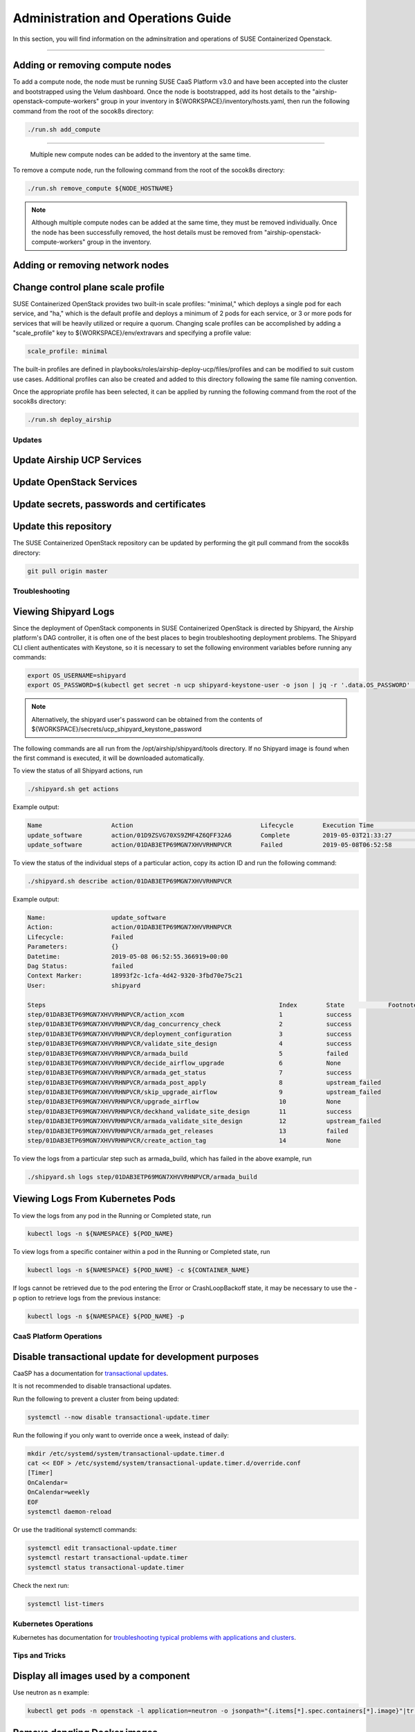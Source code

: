 .. _operationsdocumentation:

===================================
Administration and Operations Guide
===================================

In this section, you will find information on the adminsitration and
operations of SUSE Containerized Openstack.

==============

Adding or removing compute nodes
--------------------------------
To add a compute node, the node must be running SUSE CaaS Platform v3.0 and have been accepted into the cluster and bootstrapped using the Velum dashboard. Once the node is bootstrapped, add its host details to the "airship-openstack-compute-workers" group in your inventory in ${WORKSPACE}/inventory/hosts.yaml, then run the following command from the root of the socok8s directory:

.. code-block:: console

   ./run.sh add_compute

.. note::
=======

   Multiple new compute nodes can be added to the inventory at the same time.

To remove a compute node, run the following command from the root of the socok8s directory:

.. code-block:: console

   ./run.sh remove_compute ${NODE_HOSTNAME}

.. note::

   Although multiple compute nodes can be added at the same time, they must be removed individually. Once the node has been successfully removed, the host details must be removed from "airship-openstack-compute-workers" group in the inventory.

Adding or removing network nodes
--------------------------------

Change control plane scale profile
----------------------------------
SUSE Containerized OpenStack provides two built-in scale profiles: "minimal," which deploys a single pod for each service, and "ha," which is the default profile and deploys a minimum of 2 pods for each service, or 3 or more pods for services that will be heavily utilized or require a quorum. Changing scale profiles can be accomplished by adding a "scale_profile" key to ${WORKSPACE}/env/extravars and specifying a profile value:

.. code-block:: yaml

   scale_profile: minimal

The built-in profiles are defined in playbooks/roles/airship-deploy-ucp/files/profiles and can be modified to suit custom use cases. Additional profiles can also be created and added to this directory following the same file naming convention.

Once the appropriate profile has been selected, it can be applied by running the following command from the root of the socok8s directory:

.. code-block:: console

   ./run.sh deploy_airship

Updates
=======

Update Airship UCP Services
---------------------------

Update OpenStack Services
-------------------------

Update secrets, passwords and certificates
------------------------------------------

Update this repository
----------------------

The SUSE Containerized OpenStack repository can be updated by performing the git pull command from the socok8s directory:

.. code-block:: console

   git pull origin master

Troubleshooting
===============

Viewing Shipyard Logs
---------------------

Since the deployment of OpenStack components in SUSE Containerized OpenStack is directed by Shipyard, the Airship platform's DAG controller, it is often one of the best places to begin troubleshooting deployment problems. The Shipyard CLI client authenticates with Keystone, so it is necessary to set the following environment variables before running any commands:

.. code-block:: console

   export OS_USERNAME=shipyard
   export OS_PASSWORD=$(kubectl get secret -n ucp shipyard-keystone-user -o json | jq -r '.data.OS_PASSWORD' | base64 -d)

.. note::

   Alternatively, the shipyard user's password can be obtained from the contents of ${WORKSPACE}/secrets/ucp_shipyard_keystone_password

The following commands are all run from the /opt/airship/shipyard/tools directory. If no Shipyard image is found when the first command is executed, it will be downloaded automatically.

To view the status of all Shipyard actions, run

.. code-block:: console

   ./shipyard.sh get actions

Example output:

.. code-block:: console

   Name                   Action                                   Lifecycle        Execution Time             Step Succ/Fail/Oth        Footnotes
   update_software        action/01D9ZSVG70XS9ZMF4Z6QFF32A6        Complete         2019-05-03T21:33:27        13/0/1                    (1)
   update_software        action/01DAB3ETP69MGN7XHVVRHNPVCR        Failed           2019-05-08T06:52:58        7/0/7                     (2)

To view the status of the individual steps of a particular action, copy its action ID and run the following command:

.. code-block:: console

  ./shipyard.sh describe action/01DAB3ETP69MGN7XHVVRHNPVCR

Example output:

.. code-block:: console

   Name:                  update_software
   Action:                action/01DAB3ETP69MGN7XHVVRHNPVCR
   Lifecycle:             Failed
   Parameters:            {}
   Datetime:              2019-05-08 06:52:55.366919+00:00
   Dag Status:            failed
   Context Marker:        18993f2c-1cfa-4d42-9320-3fbd70e75c21
   User:                  shipyard

   Steps                                                                Index        State            Footnotes
   step/01DAB3ETP69MGN7XHVVRHNPVCR/action_xcom                          1            success
   step/01DAB3ETP69MGN7XHVVRHNPVCR/dag_concurrency_check                2            success
   step/01DAB3ETP69MGN7XHVVRHNPVCR/deployment_configuration             3            success
   step/01DAB3ETP69MGN7XHVVRHNPVCR/validate_site_design                 4            success
   step/01DAB3ETP69MGN7XHVVRHNPVCR/armada_build                         5            failed
   step/01DAB3ETP69MGN7XHVVRHNPVCR/decide_airflow_upgrade               6            None
   step/01DAB3ETP69MGN7XHVVRHNPVCR/armada_get_status                    7            success
   step/01DAB3ETP69MGN7XHVVRHNPVCR/armada_post_apply                    8            upstream_failed
   step/01DAB3ETP69MGN7XHVVRHNPVCR/skip_upgrade_airflow                 9            upstream_failed
   step/01DAB3ETP69MGN7XHVVRHNPVCR/upgrade_airflow                      10           None
   step/01DAB3ETP69MGN7XHVVRHNPVCR/deckhand_validate_site_design        11           success
   step/01DAB3ETP69MGN7XHVVRHNPVCR/armada_validate_site_design          12           upstream_failed
   step/01DAB3ETP69MGN7XHVVRHNPVCR/armada_get_releases                  13           failed
   step/01DAB3ETP69MGN7XHVVRHNPVCR/create_action_tag                    14           None

To view the logs from a particular step such as armada_build, which has failed in the above example, run

.. code-block:: console

   ./shipyard.sh logs step/01DAB3ETP69MGN7XHVVRHNPVCR/armada_build

Viewing Logs From Kubernetes Pods
---------------------------------

To view the logs from any pod in the Running or Completed state, run

.. code-block:: console

   kubectl logs -n ${NAMESPACE} ${POD_NAME}

To view logs from a specific container within a pod in the Running or Completed state, run

.. code-block:: console

   kubectl logs -n ${NAMESPACE} ${POD_NAME} -c ${CONTAINER_NAME}

If logs cannot be retrieved due to the pod entering the Error or CrashLoopBackoff state, it may be necessary to use the -p option to retrieve logs from the previous instance:

.. code-block:: console

   kubectl logs -n ${NAMESPACE} ${POD_NAME} -p

.. _caaspoperations:

CaaS Platform Operations
========================

Disable transactional update for development purposes
-----------------------------------------------------

CaaSP has a documentation for `transactional updates <https://www.suse.com/documentation/suse-caasp-3/book_caasp_admin/data/sec_admin_software_transactional-updates.html>`_.

It is not recommended to disable transactional updates.

Run the following to prevent a cluster from being updated:

.. code-block:: console

   systemctl --now disable transactional-update.timer

Run the following if you only want to override once a week, instead of daily:

.. code-block:: console

   mkdir /etc/systemd/system/transactional-update.timer.d
   cat << EOF > /etc/systemd/system/transactional-update.timer.d/override.conf
   [Timer]
   OnCalendar=
   OnCalendar=weekly
   EOF
   systemctl daemon-reload

Or use the traditional systemctl commands:

.. code-block:: console

   systemctl edit transactional-update.timer
   systemctl restart transactional-update.timer
   systemctl status transactional-update.timer

Check the next run:

.. code-block:: console

   systemctl list-timers


.. _kubernetesoperations:

Kubernetes Operations
=====================

Kubernetes has documentation for `troubleshooting typical problems with applications and clusters <https://kubernetes.io/docs/tasks/debug-application-cluster/troubleshooting//>`_.


.. _tips_and_tricks:

Tips and Tricks
===============


Display all images used by a component
--------------------------------------

Use neutron as n example:

.. code-block:: console

   kubectl get pods -n openstack -l application=neutron -o jsonpath="{.items[*].spec.containers[*].image}"|tr -s '[[:space:]]' '\n' | sort | uniq -c


Remove dangling Docker images
-----------------------------

Useful after building local images:

.. code-block:: console

   docker rmi $(docker images -f "dangling=true" -q)


Setting the default context
---------------------------

So you do not have to pass "-n openstack" all the time

.. code-block:: console

   kubectl config set-context $(kubectl config current-context) --namespace=openstack
